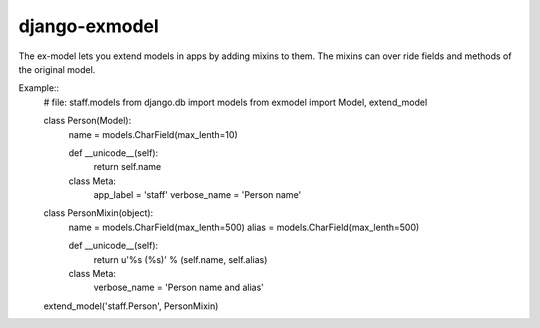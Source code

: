 django-exmodel
==============
The ex-model lets you extend models in apps by adding mixins to them.
The mixins can over ride fields and methods of the original model.

Example::
    # file: staff.models
    from django.db import models
    from exmodel import Model, extend_model


    class Person(Model):
        name = models.CharField(max_lenth=10)

        def __unicode__(self):
            return self.name

        class Meta:
            app_label = 'staff'
            verbose_name = 'Person name'


    class PersonMixin(object):
        name = models.CharField(max_lenth=500)
        alias = models.CharField(max_lenth=500)

        def __unicode__(self):
            return u'%s (%s)' % (self.name, self.alias)

        class Meta:
            verbose_name = 'Person name and alias'


    extend_model('staff.Person', PersonMixin)
